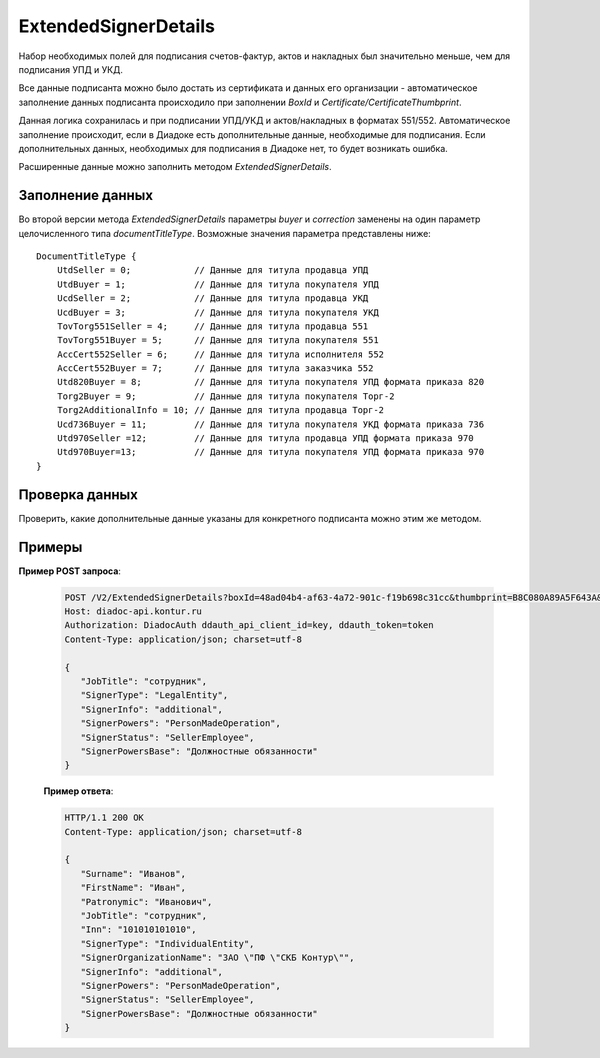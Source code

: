 ExtendedSignerDetails
=====================

Набор необходимых полей для подписания счетов-фактур, актов и накладных был значительно меньше, чем для подписания УПД и УКД.

Все данные подписанта можно было достать из сертификата и данных его организации - автоматическое заполнение данных подписанта происходило при заполнении *BoxId* и *Certificate/CertificateThumbprint*.

Данная логика сохранилась и при подписании УПД/УКД и актов/накладных в форматах 551/552. Автоматическое заполнение происходит, если в Диадоке есть дополнительные данные, необходимые для подписания. Если дополнительных данных, необходимых для подписания в Диадоке нет, то будет возникать ошибка.

Расширенные данные можно заполнить методом *ExtendedSignerDetails*.

Заполнение данных
-----------------

Во второй версии метода *ExtendedSignerDetails* параметры *buyer* и *correction* заменены на один параметр целочисленного типа *documentTitleType*. Возможные значения параметра представлены ниже:

::

    DocumentTitleType {
        UtdSeller = 0;            // Данные для титула продавца УПД
        UtdBuyer = 1;             // Данные для титула покупателя УПД
        UcdSeller = 2;            // Данные для титула продавца УКД
        UcdBuyer = 3;             // Данные для титула покупателя УКД
        TovTorg551Seller = 4;     // Данные для титула продавца 551
        TovTorg551Buyer = 5;      // Данные для титула покупателя 551
        AccCert552Seller = 6;     // Данные для титула исполнителя 552
        AccCert552Buyer = 7;      // Данные для титула заказчика 552
        Utd820Buyer = 8;          // Данные для титула покупателя УПД формата приказа 820
        Torg2Buyer = 9;           // Данные для титула покупателя Торг-2
        Torg2AdditionalInfo = 10; // Данные для титула продавца Торг-2
        Ucd736Buyer = 11;         // Данные для титула покупателя УКД формата приказа 736
        Utd970Seller =12;         // Данные для титула продавца УПД формата приказа 970
        Utd970Buyer=13;           // Данные для титула покупателя УПД формата приказа 970
    }

.. http:post:: /V2/ExtendedSignerDetails

   :queryparam string boxId: идентификатор :doc:`ящика <../../entities/box>` организации, для которого нужно заполнить данные о подписанте.
   :queryparam string thumbprint: отпечаток сертификата, для которого нужно заполнить дополнительные данные о подписанте.
   :queryparam int documentTitleType: тип титула, для которого нужно заполнить дополнительные данные о подписанте.

   :requestheader Authorization: данные, необходимые для :doc:`авторизации <../../Authorization>`.
   
   :request Body: Тело запроса должно содержать отправляемое сообщение, сериализованное в протобуфер :doc:`../../proto/ExtendedSignerDetailsToPost`.
   
   :statuscode 200: операция успешно завершена.
   :statuscode 400: данные в запросе имеют неверный формат или отсутствуют обязательные параметры.
   :statuscode 401: в запросе отсутствует HTTP-заголовок ``Authorization`` или в этом заголовке содержатся некорректные авторизационные данные.
   :statuscode 402: у организации с указанным идентификатором ``boxId`` закончилась подписка на API.
   :statuscode 403: доступ к ящику с предоставленным авторизационным токеном запрещен.
   :statuscode 405: используется неподходящий HTTP-метод.
   :statuscode 500: при обработке запроса возникла непредвиденная ошибка.

   :response Body: Тело ответа содержит отправленное сообщение, сериализованное в протобуфер :doc:`../../proto/ExtendedSignerDetails`.

Проверка данных
---------------

Проверить, какие дополнительные данные указаны для конкретного подписанта можно этим же методом.

.. http:get:: /V2/ExtendedSignerDetails

	:queryparam string boxId: идентификатор :doc:`ящика <../../entities/box>` организации, для которого нужно заполнить данные о подписанте
	:queryparam string thumbprint: отпечаток сертификата, для которого нужно заполнить дополнтиельные данные о подписанте
	:queryparam int documentTitleType: тип титула, для которого нужно заполнить дополнительные данные о подписанте

	:requestheader Authorization: данные, необходимые для :doc:`авторизации <../../Authorization>`.

	:statuscode 200: операция успешно завершена.
	:statuscode 400: данные в запросе имеют неверный формат или отсутствуют обязательные параметры.
	:statuscode 401: в запросе отсутствует HTTP-заголовок ``Authorization`` или в этом заголовке содержатся некорректные авторизационные данные.
	:statuscode 403: доступ к ящику с предоставленным авторизационным токеном запрещен.
	:statuscode 405: используется неподходящий HTTP-метод.
	:statuscode 500: при обработке запроса возникла непредвиденная ошибка.

	:response Body: Тело ответа содержит отправленное сообщение, сериализованное в протобуфер :doc:`../../proto/ExtendedSigner`.
	
Примеры
-------

**Пример POST запроса**:

   .. code-block:: http

      POST /V2/ExtendedSignerDetails?boxId=48ad04b4-af63-4a72-901c-f19b698c31cc&thumbprint=B8C080A89A5F643A&documentTitleType=0 HTTP/1.1
      Host: diadoc-api.kontur.ru
      Authorization: DiadocAuth ddauth_api_client_id=key, ddauth_token=token
      Content-Type: application/json; charset=utf-8

      {
         "JobTitle": "сотрудник",
         "SignerType": "LegalEntity",
         "SignerInfo": "additional",
         "SignerPowers": "PersonMadeOperation",
         "SignerStatus": "SellerEmployee",
         "SignerPowersBase": "Должностные обязанности"
      }

   **Пример ответа**:

   .. code-block:: http

      HTTP/1.1 200 OK
      Content-Type: application/json; charset=utf-8

      {
         "Surname": "Иванов",
         "FirstName": "Иван",
         "Patronymic": "Иванович",
         "JobTitle": "сотрудник",
         "Inn": "101010101010",
         "SignerType": "IndividualEntity",
         "SignerOrganizationName": "ЗАО \"ПФ \"СКБ Контур\"",
         "SignerInfo": "additional",
         "SignerPowers": "PersonMadeOperation",
         "SignerStatus": "SellerEmployee",
         "SignerPowersBase": "Должностные обязанности"
      }

